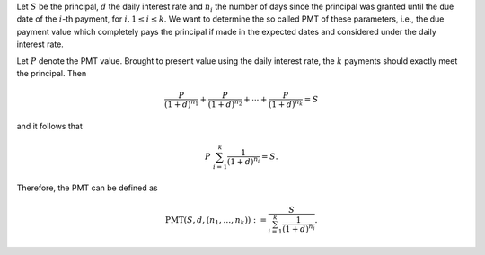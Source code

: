 Let :math:`S` be the principal,
:math:`d` the daily interest rate and :math:`n_i` the number of days since the
principal was granted until the due date of the :math:`i`-th payment, for
:math:`i,1\leq i\leq k`. We want to
determine the so called PMT of these parameters, i.e., the due payment value
which completely pays the principal if made in the expected dates and considered
under the daily interest rate.

Let :math:`P` denote the PMT value. Brought to present value using the daily
interest rate, the :math:`k` payments should exactly meet the principal.
Then

.. math::

    \frac{P}{(1+d)^{n_1}} + \frac{P}{(1+d)^{n_2}} + \cdots +
    \frac{P}{(1+d)^{n_k}} = S

and it follows that

.. math::

    P\ \sum_{i=1}^k \frac{1}{(1+d)^{n_i}} = S.

Therefore, the PMT can be defined as

.. math::

    \mathrm{PMT}(S,d,(n_1,\ldots,n_k)) := \frac{S}{\sum_{i=1}^k \frac{1}{(1+d)^{n_i}}}.
